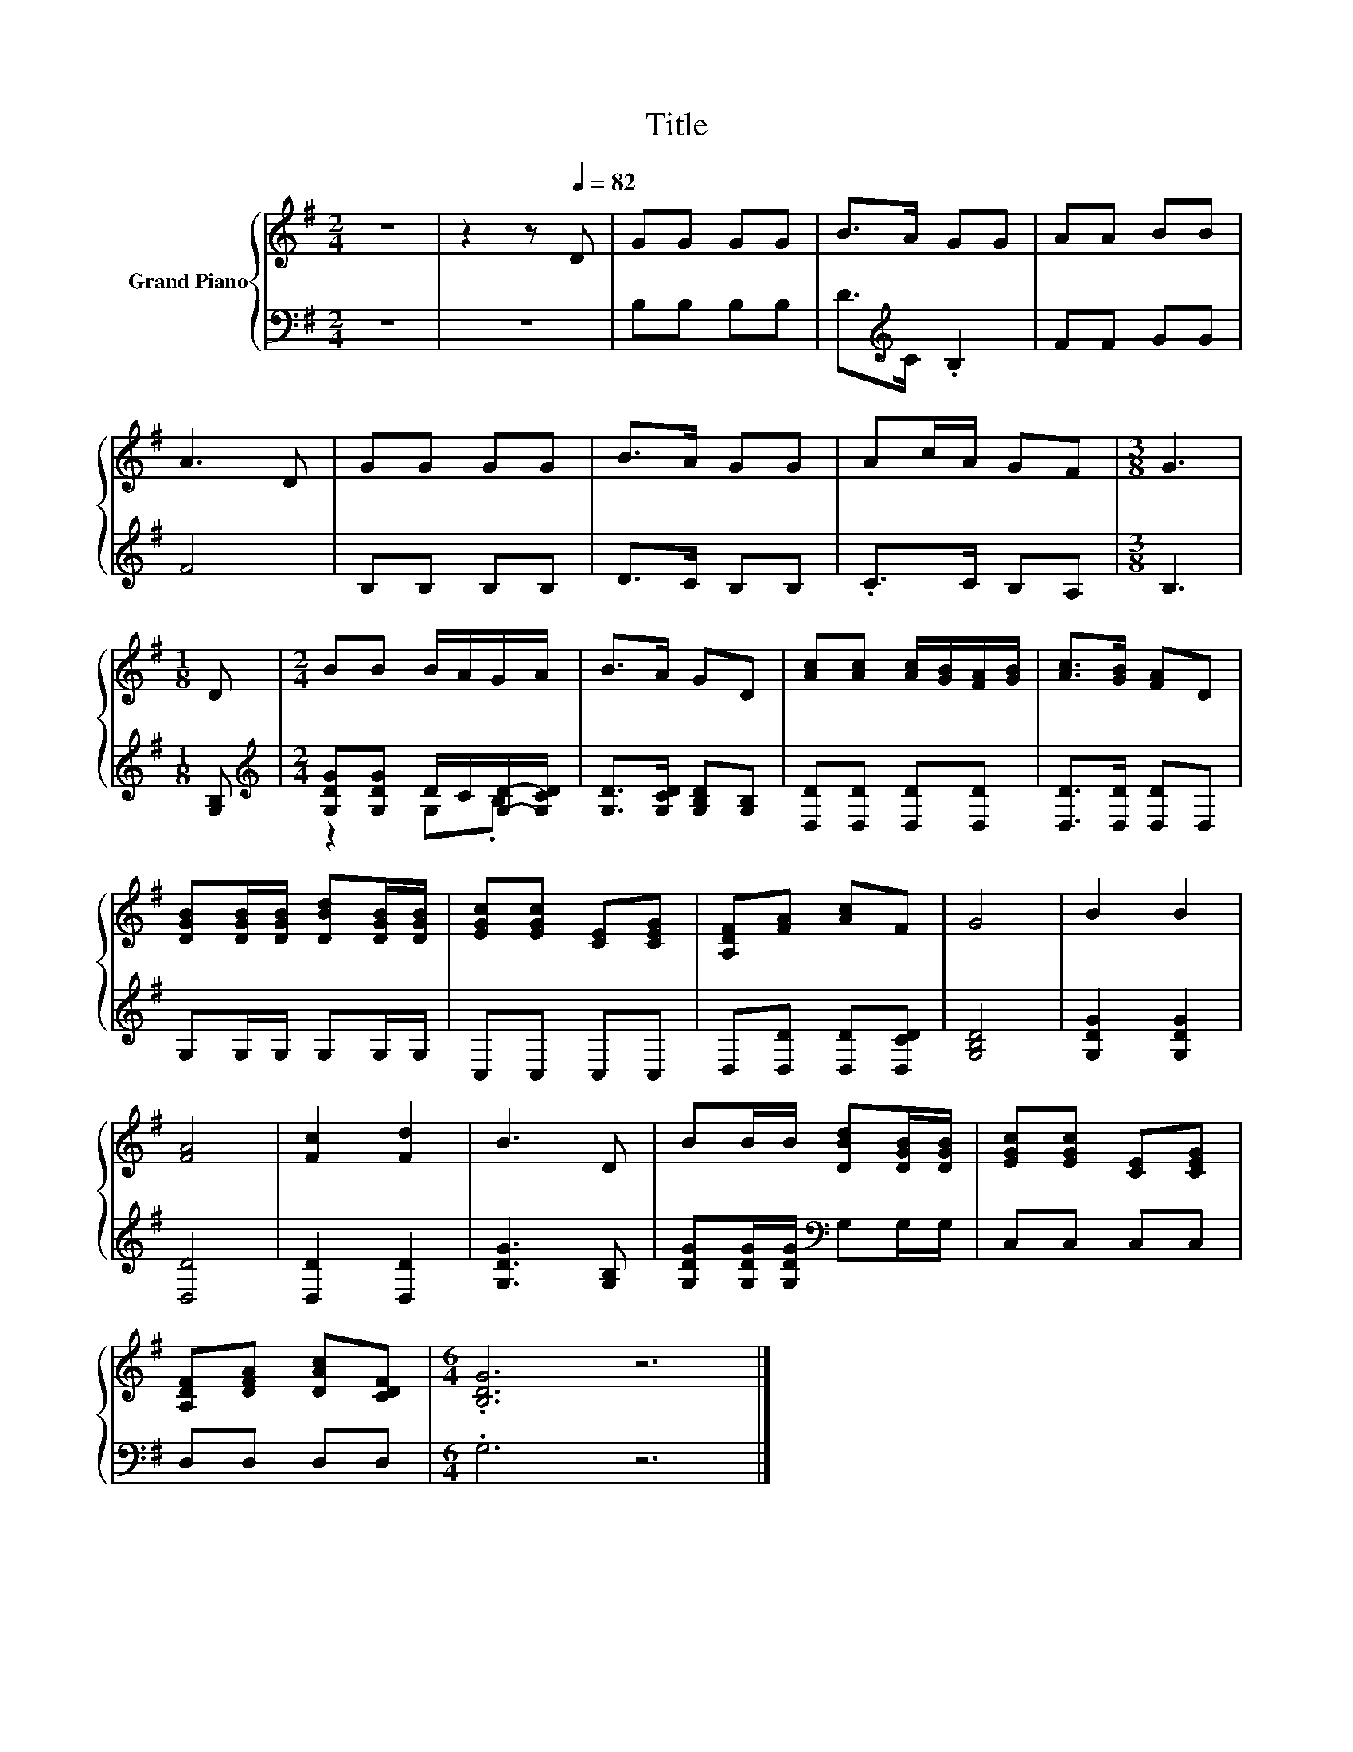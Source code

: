 X:1
T:Title
%%score { 1 | ( 2 3 ) }
L:1/8
M:2/4
K:G
V:1 treble nm="Grand Piano"
V:2 bass 
V:3 bass 
V:1
 z4 | z2 z[Q:1/4=82] D | GG GG | B>A GG | AA BB | A3 D | GG GG | B>A GG | Ac/A/ GF |[M:3/8] G3 | %10
[M:1/8] D |[M:2/4] BB B/A/G/A/ | B>A GD | [Ac][Ac] [Ac]/[GB]/[FA]/[GB]/ | [Ac]>[GB] [FA]D | %15
 [DGB][DGB]/[DGB]/ [DBd][DGB]/[DGB]/ | [EGc][EGc] [CE][CEG] | [A,DF][FA] [Ac]F | G4 | B2 B2 | %20
 [FA]4 | [Fc]2 [Fd]2 | B3 D | BB/B/ [DBd][DGB]/[DGB]/ | [EGc][EGc] [CE][CEG] | %25
 [A,DF][DFA] [DAc][CDF] |[M:6/4] .[B,DG]6 z6 |] %27
V:2
 z4 | z4 | B,B, B,B, | D>[K:treble]C .B,2 | FF GG | F4 | B,B, B,B, | D>C B,B, | .C>C B,A, | %9
[M:3/8] B,3 |[M:1/8] [G,B,] |[M:2/4][K:treble] [G,DG][G,DG] D/C/[G,D]/-[G,CD]/ | %12
 [G,D]>[G,CD] [G,B,D][G,B,] | [D,D][D,D] [D,D][D,D] | [D,D]>[D,D] [D,D]D, | G,G,/G,/ G,G,/G,/ | %16
 C,C, C,C, | D,[D,D] [D,D][D,CD] | [G,B,D]4 | [G,DG]2 [G,DG]2 | [D,D]4 | [D,D]2 [D,D]2 | %22
 [G,DG]3 [G,B,] | [G,DG][G,DG]/[G,DG]/[K:bass] G,G,/G,/ | C,C, C,C, | D,D, D,D, |[M:6/4] .G,6 z6 |] %27
V:3
 x4 | x4 | x4 | x3/2[K:treble] x5/2 | x4 | x4 | x4 | x4 | x4 |[M:3/8] x3 |[M:1/8] x | %11
[M:2/4][K:treble] z2 G,.B, | x4 | x4 | x4 | x4 | x4 | x4 | x4 | x4 | x4 | x4 | x4 | x2[K:bass] x2 | %24
 x4 | x4 |[M:6/4] x12 |] %27

